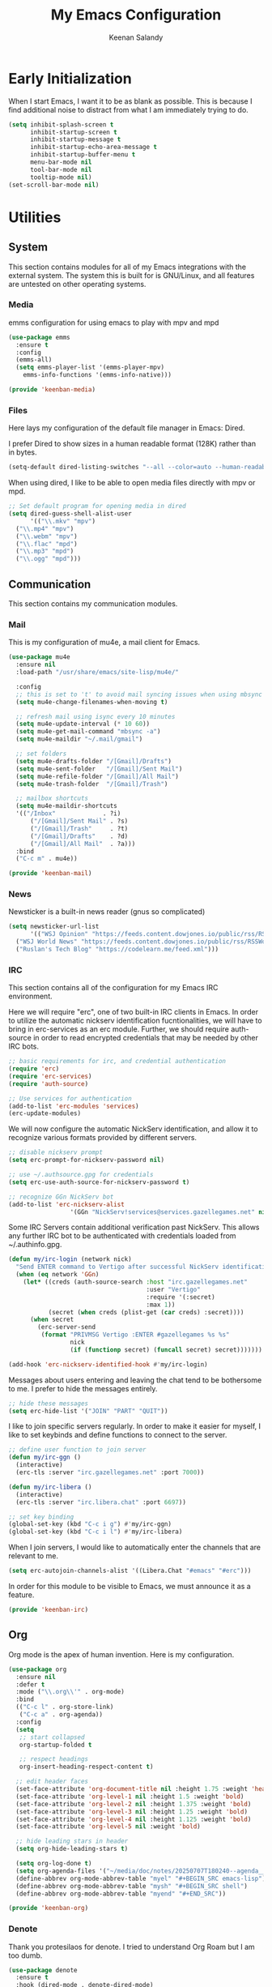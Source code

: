 #+title: My Emacs Configuration
#+author: Keenan Salandy
#+PROPERTY: header-args :mkdirp yes
* Early Initialization

When I start Emacs, I want it to be as blank as possible.  This is
because I find additional noise to distract from what I am immediately
trying to do.

#+BEGIN_SRC emacs-lisp :tangle early-init.el
  (setq inhibit-splash-screen t
        inhibit-startup-screen t
        inhibit-startup-message t
        inhibit-startup-echo-area-message t
        inhibit-startup-buffer-menu t
        menu-bar-mode nil
        tool-bar-mode nil
        tooltip-mode nil)
  (set-scroll-bar-mode nil)
#+END_SRC

* Utilities
** System

This section contains modules for all of my Emacs integrations with
the external system.  The system this is built for is GNU/Linux, and
all features are untested on other operating systems.

*** Media

emms configuration for using emacs to play with mpv and mpd
#+BEGIN_SRC emacs-lisp :tangle keenban/keenban-media.el
  (use-package emms
    :ensure t
    :config
    (emms-all)
    (setq emms-player-list '(emms-player-mpv)
  	  emms-info-functions '(emms-info-native)))
#+END_SRC
#+BEGIN_SRC emacs-lisp :tangle keenban/keenban-media.el
    (provide 'keenban-media)
#+END_SRC

*** Files
Here lays my configuration of the default file manager in Emacs:
Dired.

I prefer Dired to show sizes in a human readable format (128K) rather
than in bytes.
#+BEGIN_SRC emacs-lisp :tangle init.el
  (setq-default dired-listing-switches "--all --color=auto --human-readable -l")
#+END_SRC

When using dired, I like to be able to open media files directly with
mpv or mpd.
#+BEGIN_SRC emacs-lisp :tangle init.el
  ;; Set default program for opening media in dired
  (setq dired-guess-shell-alist-user
        '(("\\.mkv" "mpv")
  	("\\.mp4" "mpv")
  	("\\.webm" "mpv")
  	("\\.flac" "mpd")
  	("\\.mp3" "mpd")
  	("\\.ogg" "mpd")))
#+END_SRC 
** Communication
This section contains my communication modules.
*** Mail
This is my configuration of mu4e, a mail client for Emacs.
#+BEGIN_SRC emacs-lisp :tangle keenban/keenban-mail.el
  (use-package mu4e
    :ensure nil
    :load-path "/usr/share/emacs/site-lisp/mu4e/"

    :config
    ;; this is set to 't' to avoid mail syncing issues when using mbsync
    (setq mu4e-change-filenames-when-moving t)

    ;; refresh mail using isync every 10 minutes
    (setq mu4e-update-interval (* 10 60))
    (setq mu4e-get-mail-command "mbsync -a")
    (setq mu4e-maildir "~/.mail/gmail")

    ;; set folders
    (setq mu4e-drafts-folder "/[Gmail]/Drafts")
    (setq mu4e-sent-folder   "/[Gmail]/Sent Mail")
    (setq mu4e-refile-folder "/[Gmail]/All Mail")
    (setq mu4e-trash-folder  "/[Gmail]/Trash")

    ;; mailbox shortcuts
    (setq mu4e-maildir-shortcuts
  	'(("/Inbox"             . ?i)
	    ("/[Gmail]/Sent Mail" . ?s)
	    ("/[Gmail]/Trash"     . ?t)
	    ("/[Gmail]/Drafts"    . ?d)
	    ("/[Gmail]/All Mail"  . ?a)))
    :bind
    ("C-c m" . mu4e))

  (provide 'keenban-mail)
#+END_SRC
*** News
Newsticker is a built-in news reader (gnus so complicated)
#+BEGIN_SRC emacs-lisp
  (setq newsticker-url-list
        '(("WSJ Opinion" "https://feeds.content.dowjones.io/public/rss/RSSOpinion")
  	("WSJ World News" "https://feeds.content.dowjones.io/public/rss/RSSWorldNews")
  	("Ruslan's Tech Blog" "https://codelearn.me/feed.xml")))
#+END_SRC
*** IRC
This section contains all of the configuration for my Emacs IRC
environment.

Here we will require "erc", one of two built-in IRC clients in Emacs.
In order to utilize the automatic nickserv identification
fucntionalities, we will have to bring in erc-services as an erc
module.  Further, we should require auth-source in order to read
encrypted credentials that may be needed by other IRC bots.
#+BEGIN_SRC emacs-lisp :tangle keenban/keenban-irc.el
  ;; basic requirements for irc, and credential authentication
  (require 'erc)
  (require 'erc-services)
  (require 'auth-source)

  ;; Use services for authentication
  (add-to-list 'erc-modules 'services)
  (erc-update-modules)
#+END_SRC

We will now configure the automatic NickServ identification, and allow
it to recognize various formats provided by different servers.
#+BEGIN_SRC emacs-lisp :tangle keenban/keenban-irc.el
  ;; disable nickserv prompt
  (setq erc-prompt-for-nickserv-password nil)

  ;; use ~/.authsource.gpg for credentials
  (setq erc-use-auth-source-for-nickserv-password t)

  ;; recognize GGn NickServ bot
  (add-to-list 'erc-nickserv-alist 
                   '(GGn "NickServ!services@services.gazellegames.net" nil "NickServ" "IDENTIFY" nil nil "Password accepted - you are now recognized."))
#+END_SRC

Some IRC Servers contain additional verification past NickServ. This
allows any further IRC bot to be authenticated with credentials loaded
from ~/.authinfo.gpg.
#+BEGIN_SRC emacs-lisp :tangle keenban/keenban-irc.el
  (defun my/irc-login (network nick)
    "Send ENTER command to Vertigo after successful NickServ identification."
    (when (eq network 'GGn)
      (let* ((creds (auth-source-search :host "irc.gazellegames.net"
                                        :user "Vertigo"
                                        :require '(:secret)
                                        :max 1))
             (secret (when creds (plist-get (car creds) :secret))))
        (when secret
          (erc-server-send 
           (format "PRIVMSG Vertigo :ENTER #gazellegames %s %s" 
                   nick 
                   (if (functionp secret) (funcall secret) secret)))))))

  (add-hook 'erc-nickserv-identified-hook #'my/irc-login)
#+END_SRC

Messages about users entering and leaving the chat tend to be
bothersome to me. I prefer to hide the messages entirely.
#+BEGIN_SRC emacs-lisp :tangle keenban/keenban-irc.el
  ;; hide these messages
  (setq erc-hide-list '("JOIN" "PART" "QUIT"))
#+END_SRC

I like to join specific servers regularly. In order to make it easier
for myself, I like to set keybinds and define functions to connect to
the server.
#+BEGIN_SRC emacs-lisp :tangle keenban/keenban-irc.el
  ;; define user function to join server
  (defun my/irc-ggn () 
    (interactive) 
    (erc-tls :server "irc.gazellegames.net" :port 7000))

  (defun my/irc-libera ()
    (interactive)
    (erc-tls :server "irc.libera.chat" :port 6697))

  ;; set key binding
  (global-set-key (kbd "C-c i g") #'my/irc-ggn)
  (global-set-key (kbd "C-c i l") #'my/irc-libera)
#+END_SRC

When I join servers, I would like to automatically enter the channels
that are relevant to me.
#+BEGIN_SRC emacs-lisp :tangle keenban/keenban-irc.el
  (setq erc-autojoin-channels-alist '((Libera.Chat "#emacs" "#erc")))
#+END_SRC 

In order for this module to be visible to Emacs, we must announce it
as a feature.
#+BEGIN_SRC emacs-lisp :tangle keenban/keenban-irc.el
  (provide 'keenban-irc)
#+END_SRC

** Org
Org mode is the apex of human invention. Here is my configuration.
#+BEGIN_SRC emacs-lisp :tangle keenban/keenban-org.el
  (use-package org
    :ensure nil
    :defer t
    :mode ("\\.org\\'" . org-mode)
    :bind
    (("C-c l" . org-store-link)
     ("C-c a" . org-agenda))
    :config
    (setq
     ;; start collapsed
     org-startup-folded t

     ;; respect headings
     org-insert-heading-respect-content t)

    ;; edit header faces
    (set-face-attribute 'org-document-title nil :height 1.75 :weight 'heavy)
    (set-face-attribute 'org-level-1 nil :height 1.5 :weight 'bold)
    (set-face-attribute 'org-level-2 nil :height 1.375 :weight 'bold)
    (set-face-attribute 'org-level-3 nil :height 1.25 :weight 'bold)
    (set-face-attribute 'org-level-4 nil :height 1.125 :weight 'bold)
    (set-face-attribute 'org-level-5 nil :weight 'bold)
    
    ;; hide leading stars in header
    (setq org-hide-leading-stars t)

    (setq org-log-done t)
    (setq org-agenda-files '("~/media/doc/notes/20250707T180240--agenda__agenda_important_todo.org"))
    (define-abbrev org-mode-abbrev-table "myel" "#+BEGIN_SRC emacs-lisp")
    (define-abbrev org-mode-abbrev-table "mysh" "#+BEGIN_SRC shell")
    (define-abbrev org-mode-abbrev-table "myend" "#+END_SRC"))

  (provide 'keenban-org)
#+END_SRC
*** Denote
Thank you protesilaos for denote. I tried to understand Org Roam but I
am too dumb.
#+BEGIN_SRC emacs-lisp :tangle keenban/keenban-denote.el
  (use-package denote
    :ensure t
    :hook (dired-mode . denote-dired-mode)
    :bind
    (("C-c n n" . denote)
     ("C-c n r" . denote-rename-file)
     ("C-c n l" . denote-link)
     ("C-c n b" . denote-backlinks)
     ("C-c n d" . denote-dired)
     ("C-c n g" . denote-grep))
    :config
    (setq denote-directory (expand-file-name "~/media/doc/notes/"))
    (setq denote-rename-confirmations nil)
    (denote-rename-buffer-mode 1))

  (use-package denote-org
    :ensure t)

  (use-package denote-journal
    :ensure t
    :commands ( denote-journal-new-entry
  	      denote-journal-new-or-existing-entry
  	      denote-journal-link-or-create-entry )
    :hook (calendar-mode . denote-journal-calendar-mode)
    :bind
    (("C-c n j" . denote-journal-new-or-existing-entry))
    :config
    (setq denote-journal-directory
  	  (expand-file-name "journal" denote-directory))
    (setq denote-journal-keyword "journal")
    (setq denote-journal-title-format 'day-date-month-year))

  (provide 'keenban-denote)
#+END_SRC
** Minibuffer
taken from protesilaos basic configuration
*** Vertico
#+BEGIN_SRC emacs-lisp :tangle keenban/keenban-minibuffer.el
  (use-package vertico
    :ensure t
    :hook (after-init . vertico-mode))
#+END_SRC
*** Marginalia
#+BEGIN_SRC emacs-lisp :tangle keenban/keenban-minibuffer.el
  (use-package marginalia
    :ensure t
    :hook (after-init . marginalia-mode))
#+END_SRC
*** Orderless
#+BEGIN_SRC emacs-lisp :tangle keenban/keenban-minibuffer.el
  (use-package orderless
    :ensure t
    :config
    (setq completion-styles '(orderless basic))
    (setq completion-category-defaults nil)
    (setq completion-category-overrides nil))
#+END_SRC
*** Savehist
#+BEGIN_SRC emacs-lisp :tangle keenban/keenban-minibuffer.el
  (use-package savehist
    :ensure nil ; it is built-in
    :hook (after-init . savehist-mode))
#+END_SRC
*** Which-Key
#+BEGIN_SRC emacs-lisp :tangle keenban/keenban-minibuffer.el
  (use-package which-key
    :config
    (which-key-mode))
#+END_SRC
*** Provide
#+BEGIN_SRC emacs-lisp :tangle keenban/keenban-minibuffer.el
  (provide 'keenban-minibuffer)
#+END_SRC
** Programming
*** Git
Magit is like the gates to heaven. I did not use version control
enough before magit.  Now, it's just too easy.
#+BEGIN_SRC emacs-lisp :tangle keenban/keenban-git.el
  (use-package magit
    :ensure t)

  (provide 'keenban-git)
#+END_SRC
*** Colourful
When editing emacs lisp, it's nice to have different colours for
different list levels. This assists in keeping track of which level
you are nested into at any given time.
#+BEGIN_SRC emacs-lisp :tangle keenban/keenban-prog.el
  (use-package rainbow-delimiters
    :ensure t
    :hook (prog-mode . rainbow-delimiters-mode))

  (provide 'keenban-prog)
#+END_SRC
** Reader
#+BEGIN_SRC emacs-lisp :tangle keenban/reader.el
  (use-package nov
    :vc (:url "https://depp.brause.cc/nov.el.git")
    :config
    (setq nov-text-width 70)
    (add-to-list 'auto-mode-alist '("\\.epub\\'" . nov-mode)))
#+END_SRC 
** Consult
#+BEGIN_SRC emacs-lisp :tangle init.el
  (require 'consult)

  ;; Replace C-x b
  (define-key (current-global-map) [remap switch-to-buffer] 'consult-buffer)

  ;; Replace C-x l
  (define-key (current-global-map) [remap count-lines-page] 'consult-line)
#+END_SRC
** Custom
*** Quick Edit
first, define functions to open important files
#+BEGIN_SRC emacs-lisp :tangle keenban/keenban-edit.el
  (defun open-init-file () (interactive) (find-file "~/.emacs.d/keenban.org"))
  (defun open-xinitrc () (interactive) (find-file "~/.xinitrc"))
  (defun open-bashrc () (interactive) (find-file "~/.bashrc"))
  (defun open-vids () (interactive) (dired "~/media/vid"))
#+END_SRC
now set keybindings to execute these functions
#+BEGIN_SRC emacs-lisp :tangle keenban/keenban-edit.el
  (global-set-key (kbd "C-c e i") 'open-init-file)
  (global-set-key (kbd "C-c e x") 'open-xinitrc)
  (global-set-key (kbd "C-c e b") 'open-bashrc)
#+END_SRC
now provide
#+BEGIN_SRC emacs-lisp :tangle keenban/keenban-edit.el
    (provide 'keenban-edit)
#+END_SRC
* General Configuration
This section contains all of my general Emacs configuration.
** Theme
#+BEGIN_SRC emacs-lisp :tangle init.el
  (load-theme 'modus-vivendi-tinted)
#+END_SRC 
** Faces
#+BEGIN_SRC emacs-lisp :tangle init.el
  (set-face-attribute 'default nil :height 160)
#+END_SRC
** Scratch Buffer
#+BEGIN_SRC emacs-lisp :tangle init.el
  (setq initial-scratch-message "")
#+END_SRC 
** Startup Message
#+BEGIN_SRC emacs-lisp :tangle init.el
  ;; Hide advertisement from minibuffer
  (defun display-startup-echo-area-message ())
#+END_SRC 
** Pinentry
#+BEGIN_SRC emacs-lisp :tangle init.el
  (setq epa-pinentry-mode 'loopback)
#+END_SRC

** Modeline
#+BEGIN_SRC emacs-lisp :tangle init.el
  (setq display-time-format "%R")
  (setq display-time-24hr-format t)
  (setq display-time-default-load-average nil)
  (display-time-mode t)
  (display-battery-mode t)

    (setq-default mode-line-format
                  '("%e"
                    my-modeline-buffer-name
            	" %* "
            	my-modeline-major-mode
            	mode-line-format-right-align
    		my-modeline-misc))

    (defvar-local my-modeline-misc
        '(:eval
          (when (mode-line-window-selected-p)
    	mode-line-misc-info)))

    (put 'my-modeline-misc 'risky-local-variable t)

    (put 'my-modeline-time 'risky-local-variable t)

    (defvar-local my-modeline-buffer-name
        '(:eval
          (when (mode-line-window-selected-p)
            (propertize
    	 (format " %s " (buffer-name))
    	 'face 'my-modeline-face))))

    (put 'my-modeline-buffer-name 'risky-local-variable t)

    (defvar-local my-modeline-major-mode
      '(:eval (propertize 
               (capitalize 
                (replace-regexp-in-string "-mode$" "" 
                 (symbol-name major-mode)))
               'face 'bold)))

    (put 'my-modeline-major-mode 'risky-local-variable t)

    (setq mode-line-right-align-edge 'right-fringe)

    (defface my-modeline-face
      '((t :background "#5f509f" :foreground "white" :inherit bold :box "000000"))
      "Face with a lavender background for use on the mode line.")

#+END_SRC
** Custom File
move the custom file to a seperate file in emacs directory this allows
the init.el to be tangled to without overwriting custom set options
#+BEGIN_SRC emacs-lisp :tangle init.el
  (setq custom-file (expand-file-name "~/.emacs.d/custom.el"))
  (load custom-file)
#+END_SRC
** Keybinds

#+BEGIN_SRC emacs-lisp :tangle init.el
  ;; taken from mastering emacs
  ;; easier to switch with 2 keys
  (global-set-key (kbd "M-o") 'other-window)
#+END_SRC

The default list-buffers menu bound to C-x C-b is dramatically
improved upon by the ibuffer menu.
#+BEGIN_SRC emacs-lisp :tangle init.el
  ;; replace C-x C-b with ibuffer
  (define-key (current-global-map) [remap list-buffers] 'ibuffer)
#+END_SRC
** Load Modules
#+BEGIN_SRC emacs-lisp :tangle init.el
  ;; add custom module directory to load path
  (add-to-list 'load-path (expand-file-name "~/.emacs.d/keenban/"))
#+END_SRC
#+BEGIN_SRC emacs-lisp :tangle init.el
  ;; load files from custom directory
  (require 'keenban-denote)
  (require 'keenban-edit)
  (require 'keenban-git)
  (require 'keenban-mail)
  (require 'keenban-media)
  (require 'keenban-minibuffer)
  (require 'keenban-org)
  (require 'keenban-prog)
  (require 'keenban-irc)
#+END_SRC
** Startup Performance
#+BEGIN_SRC emacs-lisp :tangle init.el
  ;; taken from emacs from scratch
  (setq gc-cons-threshold (* 50 1000 1000))

  (defun efs/display-startup-time ()
    (message "Emacs loaded in %s with %d garbage collections."
             (format "%.2f seconds"
                     (float-time
                       (time-subtract after-init-time before-init-time)))
             gcs-done))

  (add-hook 'emacs-startup-hook #'efs/display-startup-time)
#+END_SRC
